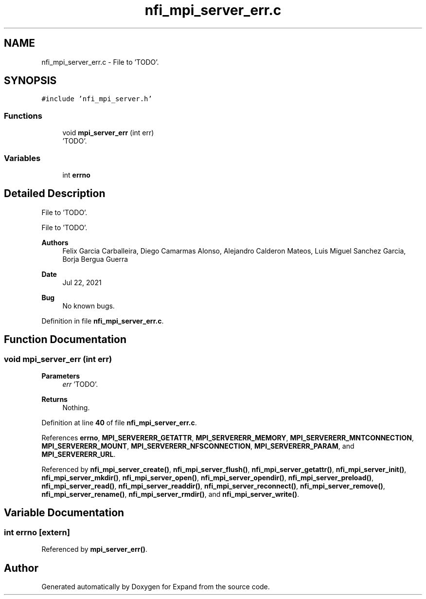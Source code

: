 .TH "nfi_mpi_server_err.c" 3 "Wed May 24 2023" "Version Expand version 1.0r5" "Expand" \" -*- nroff -*-
.ad l
.nh
.SH NAME
nfi_mpi_server_err.c \- File to 'TODO'\&.  

.SH SYNOPSIS
.br
.PP
\fC#include 'nfi_mpi_server\&.h'\fP
.br

.SS "Functions"

.in +1c
.ti -1c
.RI "void \fBmpi_server_err\fP (int err)"
.br
.RI "'TODO'\&. "
.in -1c
.SS "Variables"

.in +1c
.ti -1c
.RI "int \fBerrno\fP"
.br
.in -1c
.SH "Detailed Description"
.PP 
File to 'TODO'\&. 

File to 'TODO'\&.
.PP
\fBAuthors\fP
.RS 4
Felix Garcia Carballeira, Diego Camarmas Alonso, Alejandro Calderon Mateos, Luis Miguel Sanchez Garcia, Borja Bergua Guerra 
.RE
.PP
\fBDate\fP
.RS 4
Jul 22, 2021 
.RE
.PP
\fBBug\fP
.RS 4
No known bugs\&. 
.RE
.PP

.PP
Definition in file \fBnfi_mpi_server_err\&.c\fP\&.
.SH "Function Documentation"
.PP 
.SS "void mpi_server_err (int err)"

.PP
'TODO'\&. 'TODO'\&.
.PP
\fBParameters\fP
.RS 4
\fIerr\fP 'TODO'\&. 
.RE
.PP
\fBReturns\fP
.RS 4
Nothing\&. 
.RE
.PP

.PP
Definition at line \fB40\fP of file \fBnfi_mpi_server_err\&.c\fP\&.
.PP
References \fBerrno\fP, \fBMPI_SERVERERR_GETATTR\fP, \fBMPI_SERVERERR_MEMORY\fP, \fBMPI_SERVERERR_MNTCONNECTION\fP, \fBMPI_SERVERERR_MOUNT\fP, \fBMPI_SERVERERR_NFSCONNECTION\fP, \fBMPI_SERVERERR_PARAM\fP, and \fBMPI_SERVERERR_URL\fP\&.
.PP
Referenced by \fBnfi_mpi_server_create()\fP, \fBnfi_mpi_server_flush()\fP, \fBnfi_mpi_server_getattr()\fP, \fBnfi_mpi_server_init()\fP, \fBnfi_mpi_server_mkdir()\fP, \fBnfi_mpi_server_open()\fP, \fBnfi_mpi_server_opendir()\fP, \fBnfi_mpi_server_preload()\fP, \fBnfi_mpi_server_read()\fP, \fBnfi_mpi_server_readdir()\fP, \fBnfi_mpi_server_reconnect()\fP, \fBnfi_mpi_server_remove()\fP, \fBnfi_mpi_server_rename()\fP, \fBnfi_mpi_server_rmdir()\fP, and \fBnfi_mpi_server_write()\fP\&.
.SH "Variable Documentation"
.PP 
.SS "int errno\fC [extern]\fP"

.PP
Referenced by \fBmpi_server_err()\fP\&.
.SH "Author"
.PP 
Generated automatically by Doxygen for Expand from the source code\&.
